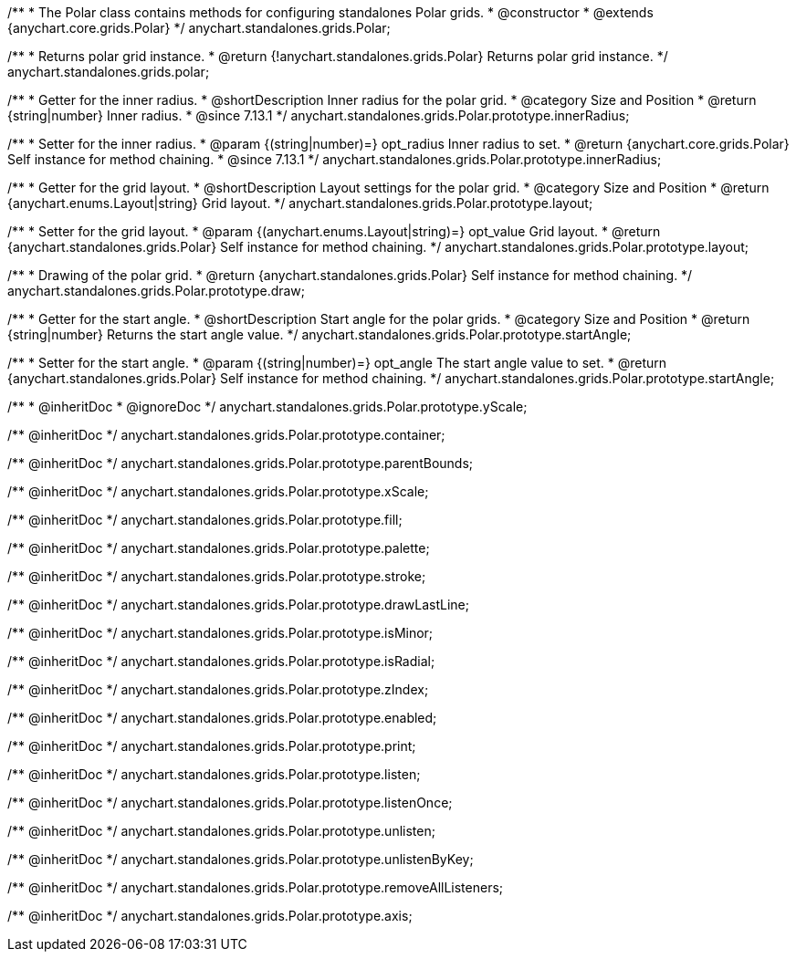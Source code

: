 /**
 * The Polar class contains methods for configuring standalones Polar grids.
 * @constructor
 * @extends {anychart.core.grids.Polar}
 */
anychart.standalones.grids.Polar;

/**
 * Returns polar grid instance.
 * @return {!anychart.standalones.grids.Polar} Returns polar grid instance.
 */
anychart.standalones.grids.polar;

//----------------------------------------------------------------------------------------------------------------------
//
//  anychart.standalones.grids.Polar.prototype.innerRadius
//
//----------------------------------------------------------------------------------------------------------------------

/**
 * Getter for the inner radius.
 * @shortDescription Inner radius for the polar grid.
 * @category Size and Position
 * @return {string|number} Inner radius.
 * @since 7.13.1
 */
anychart.standalones.grids.Polar.prototype.innerRadius;

/**
 * Setter for the inner radius.
 * @param {(string|number)=} opt_radius Inner radius to set.
 * @return {anychart.core.grids.Polar} Self instance for method chaining.
 * @since 7.13.1
 */
anychart.standalones.grids.Polar.prototype.innerRadius;

//----------------------------------------------------------------------------------------------------------------------
//
//  anychart.standalones.grids.Polar.prototype.layout
//
//----------------------------------------------------------------------------------------------------------------------

/**
 * Getter for the grid layout.
 * @shortDescription Layout settings for the polar grid.
 * @category Size and Position
 * @return {anychart.enums.Layout|string} Grid layout.
 */
anychart.standalones.grids.Polar.prototype.layout;

/**
 * Setter for the grid layout.
 * @param {(anychart.enums.Layout|string)=} opt_value Grid layout.
 * @return {anychart.standalones.grids.Polar} Self instance for method chaining.
 */
anychart.standalones.grids.Polar.prototype.layout;

//----------------------------------------------------------------------------------------------------------------------
//
//  anychart.standalones.grids.Polar.prototype.draw
//
//----------------------------------------------------------------------------------------------------------------------

/**
 * Drawing of the polar grid.
 * @return {anychart.standalones.grids.Polar} Self instance for method chaining.
 */
anychart.standalones.grids.Polar.prototype.draw;

//----------------------------------------------------------------------------------------------------------------------
//
//  anychart.standalones.grids.Polar.prototype.startAngle
//
//----------------------------------------------------------------------------------------------------------------------

/**
 * Getter for the start angle.
 * @shortDescription Start angle for the polar grids.
 * @category Size and Position
 * @return {string|number} Returns the start angle value.
 */
anychart.standalones.grids.Polar.prototype.startAngle;

/**
 * Setter for the start angle.
 * @param {(string|number)=} opt_angle The start angle value to set.
 * @return {anychart.standalones.grids.Polar} Self instance for method chaining.
 */
anychart.standalones.grids.Polar.prototype.startAngle;

/**
 * @inheritDoc
 * @ignoreDoc
 */
anychart.standalones.grids.Polar.prototype.yScale;

/** @inheritDoc */
anychart.standalones.grids.Polar.prototype.container;

/** @inheritDoc */
anychart.standalones.grids.Polar.prototype.parentBounds;

/** @inheritDoc */
anychart.standalones.grids.Polar.prototype.xScale;

/** @inheritDoc */
anychart.standalones.grids.Polar.prototype.fill;

/** @inheritDoc */
anychart.standalones.grids.Polar.prototype.palette;

/** @inheritDoc */
anychart.standalones.grids.Polar.prototype.stroke;

/** @inheritDoc */
anychart.standalones.grids.Polar.prototype.drawLastLine;

/** @inheritDoc */
anychart.standalones.grids.Polar.prototype.isMinor;

/** @inheritDoc */
anychart.standalones.grids.Polar.prototype.isRadial;

/** @inheritDoc */
anychart.standalones.grids.Polar.prototype.zIndex;

/** @inheritDoc */
anychart.standalones.grids.Polar.prototype.enabled;

/** @inheritDoc */
anychart.standalones.grids.Polar.prototype.print;

/** @inheritDoc */
anychart.standalones.grids.Polar.prototype.listen;

/** @inheritDoc */
anychart.standalones.grids.Polar.prototype.listenOnce;

/** @inheritDoc */
anychart.standalones.grids.Polar.prototype.unlisten;

/** @inheritDoc */
anychart.standalones.grids.Polar.prototype.unlistenByKey;

/** @inheritDoc */
anychart.standalones.grids.Polar.prototype.removeAllListeners;

/** @inheritDoc */
anychart.standalones.grids.Polar.prototype.axis;

